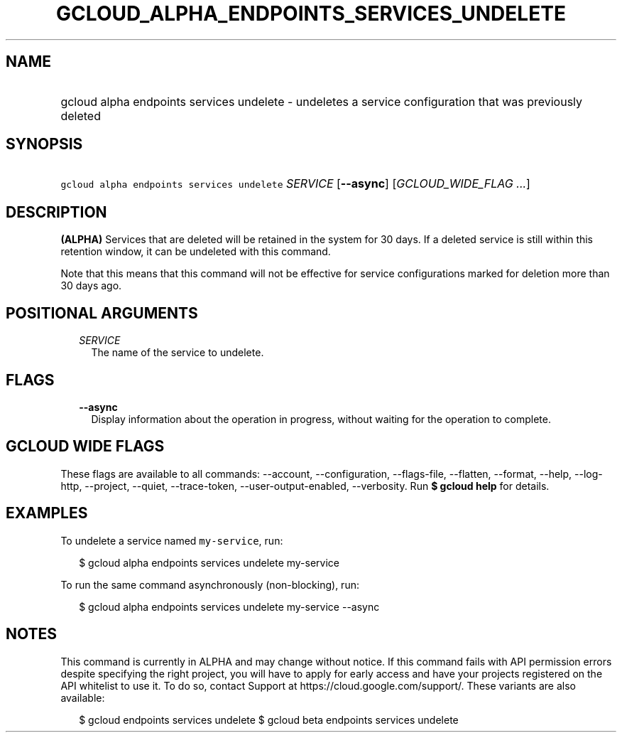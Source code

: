 
.TH "GCLOUD_ALPHA_ENDPOINTS_SERVICES_UNDELETE" 1



.SH "NAME"
.HP
gcloud alpha endpoints services undelete \- undeletes a service configuration that was previously deleted



.SH "SYNOPSIS"
.HP
\f5gcloud alpha endpoints services undelete\fR \fISERVICE\fR [\fB\-\-async\fR] [\fIGCLOUD_WIDE_FLAG\ ...\fR]



.SH "DESCRIPTION"

\fB(ALPHA)\fR Services that are deleted will be retained in the system for 30
days. If a deleted service is still within this retention window, it can be
undeleted with this command.

Note that this means that this command will not be effective for service
configurations marked for deletion more than 30 days ago.



.SH "POSITIONAL ARGUMENTS"

.RS 2m
.TP 2m
\fISERVICE\fR
The name of the service to undelete.


.RE
.sp

.SH "FLAGS"

.RS 2m
.TP 2m
\fB\-\-async\fR
Display information about the operation in progress, without waiting for the
operation to complete.


.RE
.sp

.SH "GCLOUD WIDE FLAGS"

These flags are available to all commands: \-\-account, \-\-configuration,
\-\-flags\-file, \-\-flatten, \-\-format, \-\-help, \-\-log\-http, \-\-project,
\-\-quiet, \-\-trace\-token, \-\-user\-output\-enabled, \-\-verbosity. Run \fB$
gcloud help\fR for details.



.SH "EXAMPLES"

To undelete a service named \f5my\-service\fR, run:

.RS 2m
$ gcloud alpha endpoints services undelete my\-service
.RE

To run the same command asynchronously (non\-blocking), run:

.RS 2m
$ gcloud alpha endpoints services undelete my\-service \-\-async
.RE



.SH "NOTES"

This command is currently in ALPHA and may change without notice. If this
command fails with API permission errors despite specifying the right project,
you will have to apply for early access and have your projects registered on the
API whitelist to use it. To do so, contact Support at
https://cloud.google.com/support/. These variants are also available:

.RS 2m
$ gcloud endpoints services undelete
$ gcloud beta endpoints services undelete
.RE

